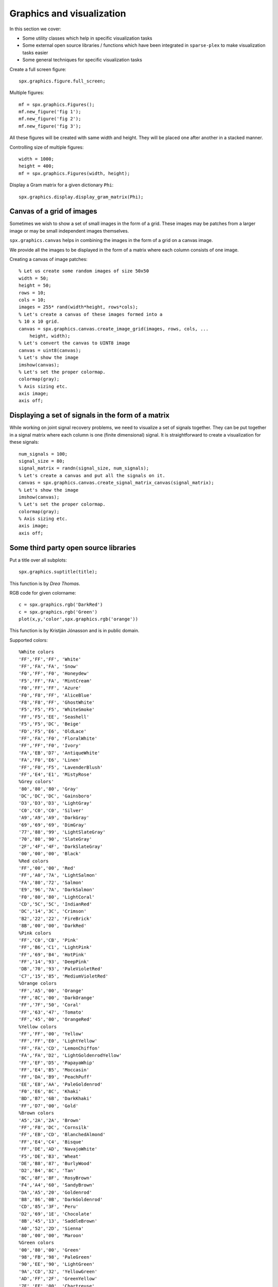 Graphics and visualization
================================


.. highlight:: matlab

In this section we cover:

* Some utility classes which help 
  in specific visualization tasks
* Some external open source libraries / functions
  which have been integrated in ``sparse-plex`` 
  to make visualization tasks easier
* Some general techniques for specific visualization
  tasks



Create a full screen figure::

    spx.graphics.figure.full_screen;


Multiple figures::

    mf = spx.graphics.Figures();
    mf.new_figure('fig 1');
    mf.new_figure('fig 2');
    mf.new_figure('fig 3');

All these figures will be created with same 
width and height. They will be placed 
one after another in a stacked manner.

Controlling size of multiple figures::

    width = 1000;
    height = 400;
    mf = spx.graphics.Figures(width, height);


Display a Gram matrix for a given dictionary ``Phi``::

    spx.graphics.display.display_gram_matrix(Phi);

Canvas of a grid of images
---------------------------------

Sometimes we wish to show a set of small
images in the form of  a grid. These
images may be patches from a larger
image or may be small independent images
themselves.

``spx.graphics.canvas`` helps in
combining the images in the form 
of a grid on a  canvas image.

We provide all the images to be
displayed in the form of a
matrix where each column consists
of one image. 


Creating a canvas of image patches::

    % Let us create some random images of size 50x50
    width = 50;
    height = 50;
    rows = 10;
    cols = 10;
    images = 255* rand(width*height, rows*cols);
    % Let's create a canvas of these images formed into a
    % 10 x 10 grid.
    canvas = spx.graphics.canvas.create_image_grid(images, rows, cols, ...
        height, width);
    % Let's convert the canvas to UINT8 image
    canvas = uint8(canvas);
    % Let's show the image
    imshow(canvas);
    % Let's set the proper colormap.
    colormap(gray);
    % Axis sizing etc.
    axis image;
    axis off;


Displaying a set of signals in the form of a matrix
-----------------------------------------------------

While working on joint signal recovery 
problems, we need to visualize a set of
signals together. They can be put together
in a signal matrix where each column is
one (finite dimensional) signal. It
is straightforward to create a visualization
for these signals::

    num_signals = 100;
    signal_size = 80;
    signal_matrix = randn(signal_size, num_signals);
    % Let's create a canvas and put all the signals on it.
    canvas = spx.graphics.canvas.create_signal_matrix_canvas(signal_matrix);
    % Let's show the image
    imshow(canvas);
    % Let's set the proper colormap.
    colormap(gray);
    % Axis sizing etc.
    axis image;
    axis off;


Some third party open source libraries
-----------------------------------------


Put a title over all subplots::

    spx.graphics.suptitle(title);

This function is by *Drea Thomas*.




RGB code for given colorname::

     c = spx.graphics.rgb('DarkRed')
     c = spx.graphics.rgb('Green') 
     plot(x,y,'color',spx.graphics.rgb('orange'))
     
This function is by Kristján Jónasson and is
in public domain.

Supported colors::

    %White colors
    'FF','FF','FF', 'White'
    'FF','FA','FA', 'Snow'
    'F0','FF','F0', 'Honeydew'
    'F5','FF','FA', 'MintCream'
    'F0','FF','FF', 'Azure'
    'F0','F8','FF', 'AliceBlue'
    'F8','F8','FF', 'GhostWhite'
    'F5','F5','F5', 'WhiteSmoke'
    'FF','F5','EE', 'Seashell'
    'F5','F5','DC', 'Beige'
    'FD','F5','E6', 'OldLace'
    'FF','FA','F0', 'FloralWhite'
    'FF','FF','F0', 'Ivory'
    'FA','EB','D7', 'AntiqueWhite'
    'FA','F0','E6', 'Linen'
    'FF','F0','F5', 'LavenderBlush'
    'FF','E4','E1', 'MistyRose'
    %Grey colors'
    '80','80','80', 'Gray'
    'DC','DC','DC', 'Gainsboro'
    'D3','D3','D3', 'LightGray'
    'C0','C0','C0', 'Silver'
    'A9','A9','A9', 'DarkGray'
    '69','69','69', 'DimGray'
    '77','88','99', 'LightSlateGray'
    '70','80','90', 'SlateGray'
    '2F','4F','4F', 'DarkSlateGray'
    '00','00','00', 'Black'
    %Red colors
    'FF','00','00', 'Red'
    'FF','A0','7A', 'LightSalmon'
    'FA','80','72', 'Salmon'
    'E9','96','7A', 'DarkSalmon'
    'F0','80','80', 'LightCoral'
    'CD','5C','5C', 'IndianRed'
    'DC','14','3C', 'Crimson'
    'B2','22','22', 'FireBrick'
    '8B','00','00', 'DarkRed'
    %Pink colors
    'FF','C0','CB', 'Pink'
    'FF','B6','C1', 'LightPink'
    'FF','69','B4', 'HotPink'
    'FF','14','93', 'DeepPink'
    'DB','70','93', 'PaleVioletRed'
    'C7','15','85', 'MediumVioletRed'
    %Orange colors
    'FF','A5','00', 'Orange'
    'FF','8C','00', 'DarkOrange'
    'FF','7F','50', 'Coral'
    'FF','63','47', 'Tomato'
    'FF','45','00', 'OrangeRed'
    %Yellow colors
    'FF','FF','00', 'Yellow'
    'FF','FF','E0', 'LightYellow'
    'FF','FA','CD', 'LemonChiffon'
    'FA','FA','D2', 'LightGoldenrodYellow'
    'FF','EF','D5', 'PapayaWhip'
    'FF','E4','B5', 'Moccasin'
    'FF','DA','B9', 'PeachPuff'
    'EE','E8','AA', 'PaleGoldenrod'
    'F0','E6','8C', 'Khaki'
    'BD','B7','6B', 'DarkKhaki'
    'FF','D7','00', 'Gold'
    %Brown colors
    'A5','2A','2A', 'Brown'
    'FF','F8','DC', 'Cornsilk'
    'FF','EB','CD', 'BlanchedAlmond'
    'FF','E4','C4', 'Bisque'
    'FF','DE','AD', 'NavajoWhite'
    'F5','DE','B3', 'Wheat'
    'DE','B8','87', 'BurlyWood'
    'D2','B4','8C', 'Tan'
    'BC','8F','8F', 'RosyBrown'
    'F4','A4','60', 'SandyBrown'
    'DA','A5','20', 'Goldenrod'
    'B8','86','0B', 'DarkGoldenrod'
    'CD','85','3F', 'Peru'
    'D2','69','1E', 'Chocolate'
    '8B','45','13', 'SaddleBrown'
    'A0','52','2D', 'Sienna'
    '80','00','00', 'Maroon'
    %Green colors
    '00','80','00', 'Green'
    '98','FB','98', 'PaleGreen'
    '90','EE','90', 'LightGreen'
    '9A','CD','32', 'YellowGreen'
    'AD','FF','2F', 'GreenYellow'
    '7F','FF','00', 'Chartreuse'
    '7C','FC','00', 'LawnGreen'
    '00','FF','00', 'Lime'
    '32','CD','32', 'LimeGreen'
    '00','FA','9A', 'MediumSpringGreen'
    '00','FF','7F', 'SpringGreen'
    '66','CD','AA', 'MediumAquamarine'
    '7F','FF','D4', 'Aquamarine'
    '20','B2','AA', 'LightSeaGreen'
    '3C','B3','71', 'MediumSeaGreen'
    '2E','8B','57', 'SeaGreen'
    '8F','BC','8F', 'DarkSeaGreen'
    '22','8B','22', 'ForestGreen'
    '00','64','00', 'DarkGreen'
    '6B','8E','23', 'OliveDrab'
    '80','80','00', 'Olive'
    '55','6B','2F', 'DarkOliveGreen'
    '00','80','80', 'Teal'
    %Blue colors
    '00','00','FF', 'Blue'
    'AD','D8','E6', 'LightBlue'
    'B0','E0','E6', 'PowderBlue'
    'AF','EE','EE', 'PaleTurquoise'
    '40','E0','D0', 'Turquoise'
    '48','D1','CC', 'MediumTurquoise'
    '00','CE','D1', 'DarkTurquoise'
    'E0','FF','FF', 'LightCyan'
    '00','FF','FF', 'Cyan'
    '00','FF','FF', 'Aqua'
    '00','8B','8B', 'DarkCyan'
    '5F','9E','A0', 'CadetBlue'
    'B0','C4','DE', 'LightSteelBlue'
    '46','82','B4', 'SteelBlue'
    '87','CE','FA', 'LightSkyBlue'
    '87','CE','EB', 'SkyBlue'
    '00','BF','FF', 'DeepSkyBlue'
    '1E','90','FF', 'DodgerBlue'
    '64','95','ED', 'CornflowerBlue'
    '41','69','E1', 'RoyalBlue'
    '00','00','CD', 'MediumBlue'
    '00','00','8B', 'DarkBlue'
    '00','00','80', 'Navy'
    '19','19','70', 'MidnightBlue'
    %Purple colors
    '80','00','80', 'Purple'
    'E6','E6','FA', 'Lavender'
    'D8','BF','D8', 'Thistle'
    'DD','A0','DD', 'Plum'
    'EE','82','EE', 'Violet'
    'DA','70','D6', 'Orchid'
    'FF','00','FF', 'Fuchsia'
    'FF','00','FF', 'Magenta'
    'BA','55','D3', 'MediumOrchid'
    '93','70','DB', 'MediumPurple'
    '99','66','CC', 'Amethyst'
    '8A','2B','E2', 'BlueViolet'
    '94','00','D3', 'DarkViolet'
    '99','32','CC', 'DarkOrchid'
    '8B','00','8B', 'DarkMagenta'
    '6A','5A','CD', 'SlateBlue'
    '48','3D','8B', 'DarkSlateBlue'
    '7B','68','EE', 'MediumSlateBlue'
    '4B','00','82', 'Indigo'
    %Gray repeated with spelling grey
    '80','80','80', 'Grey'
    'D3','D3','D3', 'LightGrey'
    'A9','A9','A9', 'DarkGrey'
    '69','69','69', 'DimGrey'
    '77','88','99', 'LightSlateGrey'
    '70','80','90', 'SlateGrey'
    '2F','4F','4F', 'DarkSlateGrey'
